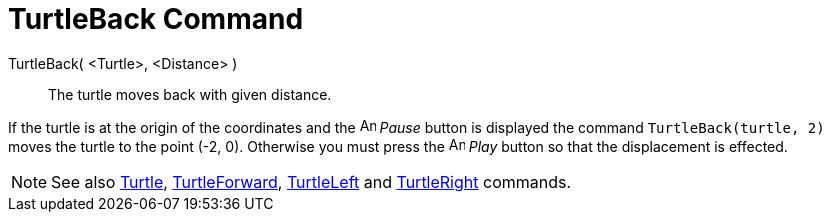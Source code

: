 = TurtleBack Command

TurtleBack( <Turtle>, <Distance> )::
  The turtle moves back with given distance.

[EXAMPLE]
====

If the turtle is at the origin of the coordinates and the image:Animate_Pause.png[Animate Pause.png,width=16,height=16]
_Pause_ button is displayed the command `TurtleBack(turtle, 2)` moves the turtle to the point (-2, 0). Otherwise you
must press the image:Animate_Play.png[Animate Play.png,width=16,height=16] _Play_ button so that the displacement is
effected.

====

[NOTE]
====

See also xref:/commands/Turtle_Command.adoc[Turtle], xref:/commands/TurtleForward_Command.adoc[TurtleForward],
xref:/commands/TurtleLeft_Command.adoc[TurtleLeft] and xref:/commands/TurtleRight_Command.adoc[TurtleRight] commands.

====
